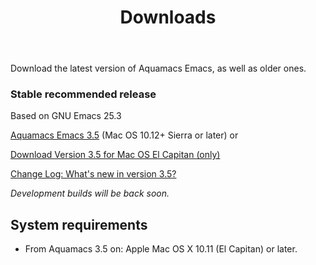 #+TITLE: Downloads
#+URL: /downloads
#+ALIASES[]: /download.html /download /downloads.html

Download the latest version of Aquamacs Emacs, as well as older ones.

*** Stable recommended release
Based on GNU Emacs 25.3

#+ATTR_HTML: :alt Download icon :title Download
[[../down-22.png]]
[[https://github.com/aquamacs-emacs/aquamacs-emacs/releases/download/Aquamacs-3.5/Aquamacs-Emacs-3.5.dmg][Aquamacs Emacs 3.5]] (Mac OS 10.12+ Sierra or later) or

#+attr_html: alt: Download icon title: Download
[[../down-22.png]]
[[https://github.com/aquamacs-emacs/aquamacs-emacs/releases/download/elcap-3.5/Aquamacs-Emacs-3.5-El-Capitan.dmg][Download Version 3.5 for Mac OS El Capitan (only)]]

[[#changelog][Change Log: What's new in version 3.5?]]

/Development builds will be back soon./

** System requirements
:PROPERTIES:
:CUSTOM_ID: requirements
:END:

- From Aquamacs 3.5 on: Apple Mac OS X 10.11 (El Capitan) or later.
